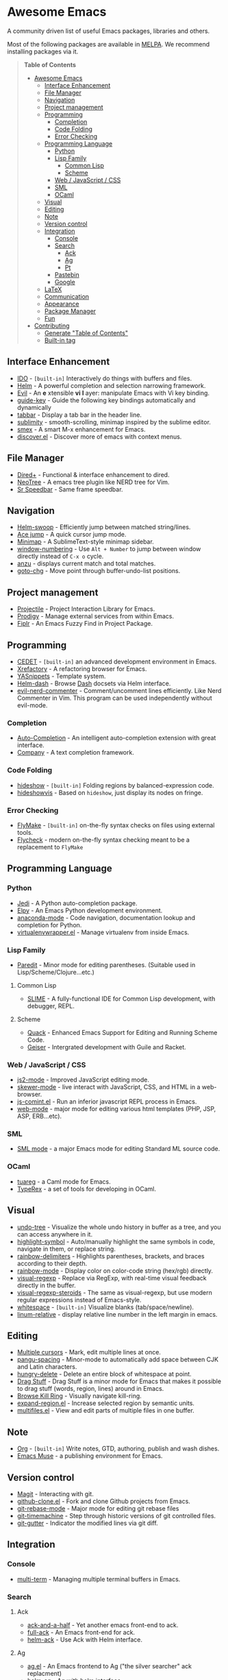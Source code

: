* Awesome Emacs

A community driven list of useful Emacs packages, libraries and others.

Most of the following packages are available in [[https://github.com/milkypostman/melpa][MELPA]]. We recommend installing packages via it.

#+BEGIN_QUOTE
*Table of Contents*
- [[#awesome-emacs][Awesome Emacs]]
  - [[#interface-enhancement][Interface Enhancement]]
  - [[#file-manager][File Manager]]
  - [[#navigation][Navigation]]
  - [[#project-management][Project management]]
  - [[#programming][Programming]]
    - [[#completion][Completion]]
    - [[#code-folding][Code Folding]]
    - [[#error-checking][Error Checking]]
  - [[#programming-language][Programming Language]]
    - [[#python][Python]]
    - [[#lisp-family][Lisp Family]]
      - [[#common-lisp][Common Lisp]]
      - [[#scheme][Scheme]]
    - [[#web--javascript--css][Web / JavaScript / CSS]]
    - [[#sml][SML]]
    - [[#ocaml][OCaml]]
  - [[#visual][Visual]]
  - [[#editing][Editing]]
  - [[#note][Note]]
  - [[#version-control][Version control]]
  - [[#integration][Integration]]
    - [[#console][Console]]
    - [[#search][Search]]
      - [[#ack][Ack]]
      - [[#ag][Ag]]
      - [[#pt][Pt]]
    - [[#pastebin][Pastebin]]
    - [[#google][Google]]
  - [[#latex][LaTeX]]
  - [[#communication][Communication]]
  - [[#appearance][Appearance]]
  - [[#package-manager][Package Manager]]
  - [[#fun][Fun]]
- [[#contributing][Contributing]]
  - [[#generate-table-of-contents][Generate "Table of Contents"]]
  - [[#builtin-tag][Built-in tag]]
#+END_QUOTE

** Interface Enhancement

   - [[http://www.emacswiki.org/emacs/InteractivelyDoThings][IDO]] - =[built-in]= Interactively do things with buffers and files.
   - [[https://github.com/emacs-helm/helm][Helm]] - A powerful completion and selection narrowing framework.
   - [[http://gitorious.org/evil/pages/Home][Evil]] - An *e* xtensible *vi* *l* ayer: manipulate Emacs with Vi key binding.
   - [[https://github.com/kbkbkbkb1/guide-key][guide-key]] - Guide the following key bindings automatically and dynamically
   - [[https://github.com/dholm/tabbar.git][tabbar]] - Display a tab bar in the header line.
   - [[https://github.com/zk-phi/sublimity][sublimity]] - smooth-scrolling, minimap inspired by the sublime editor.
   - [[https://github.com/nonsequitur/smex/][smex]] - A smart M-x enhancement for Emacs.
   - [[https://github.com/mickeynp/discover.el][discover.el]] - Discover more of emacs with context menus.

** File Manager

   - [[http://www.emacswiki.org/emacs/DiredPlus][Dired+]] - Functional & interface enhancement to dired.
   - [[http://www.emacswiki.org/emacs/NeoTree][NeoTree]] - A emacs tree plugin like NERD tree for Vim.
   - [[http://www.emacswiki.org/emacs/SrSpeedbar][Sr Speedbar]] - Same frame speedbar.

** Navigation

   - [[https://github.com/ShingoFukuyama/helm-swoop][Helm-swoop]] - Efficiently jump between matched string/lines.
   - [[https://github.com/winterTTr/ace-jump-mode][Ace jump]] - A quick cursor jump mode.
   - [[https://github.com/dustinlacewell/emacs-minimap][Minimap]] - A SublimeText-style minimap sidebar.
   - [[https://github.com/nschum/window-numbering.el][window-numbering]] - Use =Alt + Number= to jump between window directly instead of =C-x o= cycle.
   - [[https://github.com/syohex/emacs-anzu][anzu]] - displays current match and total matches.
   - [[https://raw.github.com/emacsmirror/emacswiki.org/master/goto-last-change.el][goto-chg]] - Move point through buffer-undo-list positions.

** Project management

   - [[https://github.com/bbatsov/projectile][Projectile]] - Project Interaction Library for Emacs.
   - [[https://github.com/rejeep/prodigy.el][Prodigy]] - Manage external services from within Emacs.
   - [[https://github.com/d11wtq/fiplr][Fiplr]] - An Emacs Fuzzy Find in Project Package.

** Programming

   - [[http://cedet.sourceforge.net/][CEDET]] - =[built-in]= an advanced development environment in Emacs.
   - [[http://www.xref.sk/xrefactory/emacs.html][Xrefactory]] - A refactoring browser for Emacs.
   - [[https://github.com/capitaomorte/yasnippet][YASnippets]] - Template system.
   - [[https://github.com/areina/helm-dash][Helm-dash]] - Browse [[http://kapeli.com/dash][Dash]] docsets via Helm interface.
   - [[https://github.com/redguardtoo/evil-nerd-commenter][evil-nerd-commenter]] - Comment/uncomment lines efficiently. Like Nerd Commenter in Vim.  This program can be used independently without evil-mode.

*** Completion

   - [[https://github.com/auto-complete/auto-complete][Auto-Completion]] - An intelligent auto-completion extension with great interface.
   - [[http://company-mode.github.io/][Company]] - A text completion framework.

*** Code Folding

   - [[http://www.emacswiki.org/emacs/HideShow][hideshow]] - =[built-in]= Folding regions by balanced-expression code. 
   - [[http://www.emacswiki.org/emacs/download/hideshowvis.el][hideshowvis]] - Based on =hideshow=, just display its nodes on fringe.

*** Error Checking

   - [[http://www.emacswiki.org/emacs/FlyMake][FlyMake]] - =[built-in]= on-the-fly syntax checks on files using external tools.
   - [[https://github.com/flycheck/flycheck][Flycheck]] - modern on-the-fly syntax checking meant to be a replacement to =FlyMake=
** Programming Language

*** Python

    - [[https://github.com/tkf/emacs-jedi][Jedi]] - A Python auto-completion package.
    - [[https://github.com/jorgenschaefer/elpy][Elpy]] - An Emacs Python development environment.
    - [[https://github.com/proofit404/anaconda-mode][anaconda-mode]] - Code navigation, documentation lookup and completion for Python.
    - [[https://github.com/porterjamesj/virtualenvwrapper.el][virtualenvwrapper.el]] - Manage virtualenv from inside Emacs.

*** Lisp Family

   - [[http://www.emacswiki.org/emacs/ParEdit][Paredit]] - Minor mode for editing parentheses. (Suitable used in Lisp/Scheme/Clojure...etc.)

**** Common Lisp

    - [[http://common-lisp.net/project/slime/][SLIME]] - A fully-functional IDE for Common Lisp development, with debugger, REPL.

**** Scheme

     - [[http://www.neilvandyke.org/quack/][Quack]] - Enhanced Emacs Support for Editing and Running Scheme Code.
     - [[http://www.nongnu.org/geiser/][Geiser]] - Intergrated development with Guile and Racket.

*** Web / JavaScript / CSS

    - [[https://github.com/mooz/js2-mode/][js2-mode]] - Improved JavaScript editing mode.
    - [[https://github.com/skeeto/skewer-mode][skewer-mode]] - live interact with JavaScript, CSS, and HTML in a web-browser.
    - [[http://js-comint-el.sourceforge.net/][js-comint.el]] - Run an inferior javascript REPL process in Emacs.
    - [[http://web-mode.org/][web-mode]] - major mode for editing various html templates (PHP, JSP, ASP, ERB...etc).

*** SML

    - [[http://www.iro.umontreal.ca/~monnier/elisp/][SML mode]] - a major Emacs mode for editing Standard ML source code.

*** OCaml

    - [[https://github.com/ocaml/tuareg][tuareg]] - a Caml mode for Emacs.
    - [[http://www.typerex.org/][TypeRex]] - a set of tools for developing in OCaml.

** Visual

   - [[http://www.emacswiki.org/emacs/UndoTree][undo-tree]] - Visualize the whole undo history in buffer as a tree, and you can access anywhere in it.
   - [[https://github.com/nschum/highlight-symbol.el][highlight-symbol]] - Auto/manually highlight the same symbols in code, navigate in them, or replace string.
   - [[https://github.com/jlr/rainbow-delimiters][rainbow-delimiters]] - Highlights parentheses, brackets, and braces according to their depth.
   - [[https://julien.danjou.info/projects/emacs-packages][rainbow-mode]] - Display color on color-code string (hex/rgb) directly.
   - [[https://github.com/benma/visual-regexp.el][visual-regexp]] - Replace via RegExp, with real-time visual feedback directly in the buffer.
   - [[https://github.com/benma/visual-regexp-steroids.el/][visual-regexp-steroids]] - The same as visual-regexp, but use modern regular expressions instead of Emacs-style.
   - [[http://www.emacswiki.org/emacs/WhiteSpace][whitespace]] - =[built-in]= Visualize blanks (tab/space/newline).
   - [[https://github.com/coldnew/linum-relative][linum-relative]] - display relative line number in the left margin in emacs.

** Editing

   - [[https://github.com/magnars/multiple-cursors.el][Multiple cursors]] - Mark, edit multiple lines at once.
   - [[https://github.com/coldnew/pangu-spacing][pangu-spacing]] - Minor-mode to automatically add space between CJK and Latin characters.
   - [[https://github.com/soutaro/hungry-delete.el][hungry-delete]] - Delete an entire block of whitespace at point.
   - [[https://github.com/rejeep/drag-stuff.el][Drag Stuff]] - Drag Stuff is a minor mode for Emacs that makes it possible to drag stuff (words, region, lines) around in Emacs.
   - [[https://github.com/browse-kill-ring/browse-kill-ring][Browse Kill Ring]] - Visually navigate kill-ring.
   - [[https://github.com/magnars/expand-region.el][expand-region.el]] - Increase selected region by semantic units.
   - [[https://github.com/magnars/multifiles.el][multifiles.el]] - View and edit parts of multiple files in one buffer.

** Note

   - [[http://orgmode.org/][Org]] - =[built-in]= Write notes, GTD, authoring, publish and wash dishes.
   - [[http://mwolson.org/projects/EmacsMuse.html][Emacs Muse]] - a publishing environment for Emacs.

** Version control

   - [[http://magit.github.io/][Magit]] - Interacting with git.
   - [[https://github.com/dgtized/github-clone.el][github-clone.el]] - Fork and clone Github projects from Emacs.
   - [[https://github.com/magit/git-modes][git-rebase-mode]] - Major mode for editing git rebase files
   - [[https://github.com/pidu/git-timemachine][git-timemachine]] - Step through historic versions of git controlled files.
   - [[https://github.com/syohex/emacs-git-gutter][git-gutter]] - Indicator the modified lines via git diff.

** Integration

*** Console

    - [[http://www.emacswiki.org/emacs/download/multi-term.el][multi-term]] - Managing multiple terminal buffers in Emacs.

*** Search

**** Ack

   - [[https://github.com/jhelwig/ack-and-a-half][ack-and-a-half]] - Yet another emacs front-end to ack.
   - [[http://nschum.de/src/emacs/full-ack/][full-ack]] - An Emacs front-end for ack.
   - [[https://github.com/syohex/emacs-helm-ack][helm-ack]] - Use Ack with Helm interface.

**** Ag

   - [[https://github.com/Wilfred/ag.el][ag.el]] - An Emacs frontend to Ag ("the silver searcher" ack replacment)
   - [[https://github.com/syohex/emacs-helm-ag][helm-ag]] - Ag with helm interface

**** Pt

   - [[https://github.com/bling/pt.el][pt.el]] - An emacs front-end for Pt, the [[https://github.com/monochromegane/the_platinum_searcher][Platinum Searcher]].

*** Pastebin

   - [[https://github.com/defunkt/gist.el][gist.el]] - Paste Gist in Emacs.
   - [[https://github.com/mhayashi1120/yagist.el][yagist.el]] - Yet another Gist integration.

*** Google

  - [[http://github.com/Bruce-Connor/emacs-google-this][google-this]] - A set of functions and bindings to google under point.
  - [[https://github.com/atykhonov/google-translate][google-translate]] - Interface to Google Translate.
  - [[http://emacspeak.googlecode.com/svn/trunk/lisp/g-client/][g-client]] - Google client for Emacs.

** LaTeX

   - [[http://www.gnu.org/software/auctex/][AUCTeX]] - an extensible package for writing and formatting TeX files.
   - [[http://www.emacswiki.org/emacs/LaTeXPreviewPane][latex-preview-pane]] is a minor mode for Emacs that enables you to preview your LaTeX files directly in Emacs.

** Communication

   - [[http://twmode.sourceforge.net/][Twittering mode]] - Major mode for twitter.
   - [[http://www.emacswiki.org/emacs/ERC][ERC]] - =[built-in]= A powerful, modular, and extensible IRC client.
   - [[http://www.nongnu.org/riece/index.html.en][Riece]] - an IRC client for Emacs.
   - [[http://www.emacswiki.org/emacs/rcirc][Rcirc]] - =[built-in]= Next generation irc client.

** Appearance

   - [[https://github.com/unic0rn/powerline][powerline]] - Emacs version of the Vim powerline.
   - [[https://github.com/raugturi/powerline-evil][powerline-evil]] - Utilities for better [[http://gitorious.org/evil/pages/Home][Evil]] support for Powerline.

** Package Manager

  - [[http://www.emacswiki.org/emacs/ELPA][package.el]] - =[built-in]= Install and manage Emacs packages easily.
  - [[https://github.com/dimitri/el-get][el-get]] - apt-get style Emacs packages manager.

** Fun

   - [[http://nyan-mode.buildsomethingamazing.com/][Nyan-mode]] - Let Nyan Cat show you your buffer position in mode line.
   - [[http://www.emacswiki.org/emacs/ZoneMode][Zone Mode]] - =[built-in]= A buffer obfuscator, or a screensaver.
   - [[http://www.cb1.com/~john/computing/emacs/lisp/games/index.html][swimmers.el]] - An emacs screensaver.


* Contributing

Your contributions are always welcome! Please submit a pull request or create an issue to add a new package, library or software to the list.

** Generate "Table of Contents"
After editing and going to commit & push this list, you can update the table of contents with =M-x awesome-emacs-gen-toc= in =README.org= buffer.

** Built-in tag
If a package is available in latest Emacs, please remember to add a =[built-in]= tag in the front of description.
